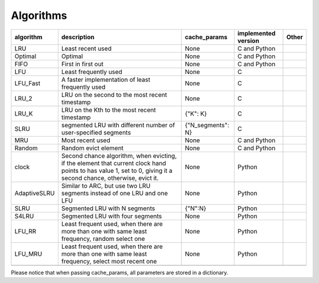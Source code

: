 .. _algorithms:

Algorithms
==========
.. _cache_replacement_algorithms:

+--------------+-----------------------------------------------------------------------------------------------------------------------------------------------------------------------------------+--------------------+---------------------+-------+
| algorithm    | description                                                                                                                                                                       | cache_params       | implemented version | Other |
+==============+===================================================================================================================================================================================+====================+=====================+=======+
| LRU          | Least recent used                                                                                                                                                                 | None               | C and Python        |       |
+--------------+-----------------------------------------------------------------------------------------------------------------------------------------------------------------------------------+--------------------+---------------------+-------+
| Optimal      | Optimal                                                                                                                                                                           | None               | C and Python        |       |
+--------------+-----------------------------------------------------------------------------------------------------------------------------------------------------------------------------------+--------------------+---------------------+-------+
| FIFO         | First in first out                                                                                                                                                                | None               | C and Python        |       |
+--------------+-----------------------------------------------------------------------------------------------------------------------------------------------------------------------------------+--------------------+---------------------+-------+
| LFU          | Least frequently used                                                                                                                                                             | None               | C                   |       |
+--------------+-----------------------------------------------------------------------------------------------------------------------------------------------------------------------------------+--------------------+---------------------+-------+
| LFU_Fast     | A faster implementation of least frequently used                                                                                                                                  | None               | C                   |       |
+--------------+-----------------------------------------------------------------------------------------------------------------------------------------------------------------------------------+--------------------+---------------------+-------+
| LRU_2        | LRU on the second to the most recent timestamp                                                                                                                                    | None               | C                   |       |
+--------------+-----------------------------------------------------------------------------------------------------------------------------------------------------------------------------------+--------------------+---------------------+-------+
| LRU_K        | LRU on the Kth to the most recent timestamp                                                                                                                                       | {"K": K}           | C                   |       |
+--------------+-----------------------------------------------------------------------------------------------------------------------------------------------------------------------------------+--------------------+---------------------+-------+
| SLRU         | segmented LRU with different number of user-specified segments                                                                                                                    |{"N_segments": N}   | C                   |       |
+--------------+-----------------------------------------------------------------------------------------------------------------------------------------------------------------------------------+--------------------+---------------------+-------+
| MRU          | Most recent used                                                                                                                                                                  | None               | C and Python        |       |
+--------------+-----------------------------------------------------------------------------------------------------------------------------------------------------------------------------------+--------------------+---------------------+-------+
| Random       | Random evict element                                                                                                                                                              | None               | C and Python        |       |
+--------------+-----------------------------------------------------------------------------------------------------------------------------------------------------------------------------------+--------------------+---------------------+-------+
| clock        | Second chance algorithm, when evicting, if the element that current clock hand points to has value 1, set to 0, giving it a second chance, otherwise, evict it.                   | None               | Python              |       |
+--------------+-----------------------------------------------------------------------------------------------------------------------------------------------------------------------------------+--------------------+---------------------+-------+
| AdaptiveSLRU | Similar to ARC, but use two LRU segments instead of one LRU and one LFU                                                                                                           | None               | Python              |       |
+--------------+-----------------------------------------------------------------------------------------------------------------------------------------------------------------------------------+--------------------+---------------------+-------+
| SLRU         | Segmented LRU with N segments                                                                                                                                                     | {"N":N}            | Python              |       |
+--------------+-----------------------------------------------------------------------------------------------------------------------------------------------------------------------------------+--------------------+---------------------+-------+
| S4LRU        | Segmented LRU with four segments                                                                                                                                                  | None               | Python              |       |
+--------------+-----------------------------------------------------------------------------------------------------------------------------------------------------------------------------------+--------------------+---------------------+-------+
| LFU_RR       | Least frequent used, when there are more than one with same least frequency, random select one                                                                                    | None               | Python              |       |
+--------------+-----------------------------------------------------------------------------------------------------------------------------------------------------------------------------------+--------------------+---------------------+-------+
| LFU_MRU      | Least frequent used, when there are more than one with same least frequency, select most recent one                                                                               | None               | Python              |       |
+--------------+-----------------------------------------------------------------------------------------------------------------------------------------------------------------------------------+--------------------+---------------------+-------+
|              |                                                                                                                                                                                   |                    |                     |       |
+--------------+-----------------------------------------------------------------------------------------------------------------------------------------------------------------------------------+--------------------+---------------------+-------+



Please notice that when passing cache_params, all parameters are stored in a dictionary.
